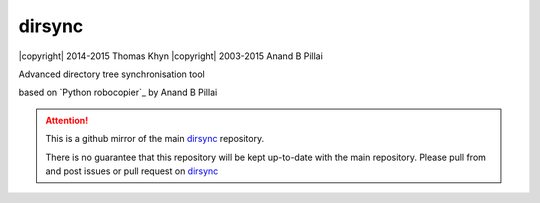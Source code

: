 dirsync
=======

|copyright| 2014-2015 Thomas Khyn
|copyright| 2003-2015 Anand B Pillai

Advanced directory tree synchronisation tool

based on `Python robocopier`_ by Anand B Pillai


.. attention::
   This is a github mirror of the main dirsync_ repository.

   There is no guarantee that this repository will be kept up-to-date with the
   main repository. Please pull from and post issues or pull request on
   dirsync_


.. _dirsync: https://bitbucket.org/tkhyn/dirsync
